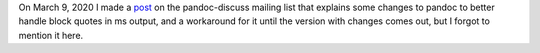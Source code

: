 .. title: pandoc-discuss post: Can the .RS/.RE macros in ms output be replaced with .QS/.QE?
.. slug: pandoc-discuss-post-can-the-rsre-macros-in-ms-output-be-replaced-with-qsqe
.. date: 2020-03-11 20:35:47 UTC-04:00
.. tags: pandoc,groff,ms macros,block quotes,.QS/.QE,.RS/.RE
.. category: computer
.. link: 
.. description: 
.. type: text

On March 9, 2020 I made a post_ on the pandoc-discuss mailing list
that explains some changes to pandoc to better handle block quotes in
ms output, and a workaround for it until the version with changes
comes out, but I forgot to mention it here.

.. _post: https://groups.google.com/forum/#!topic/pandoc-discuss/zulmB6uujgc
